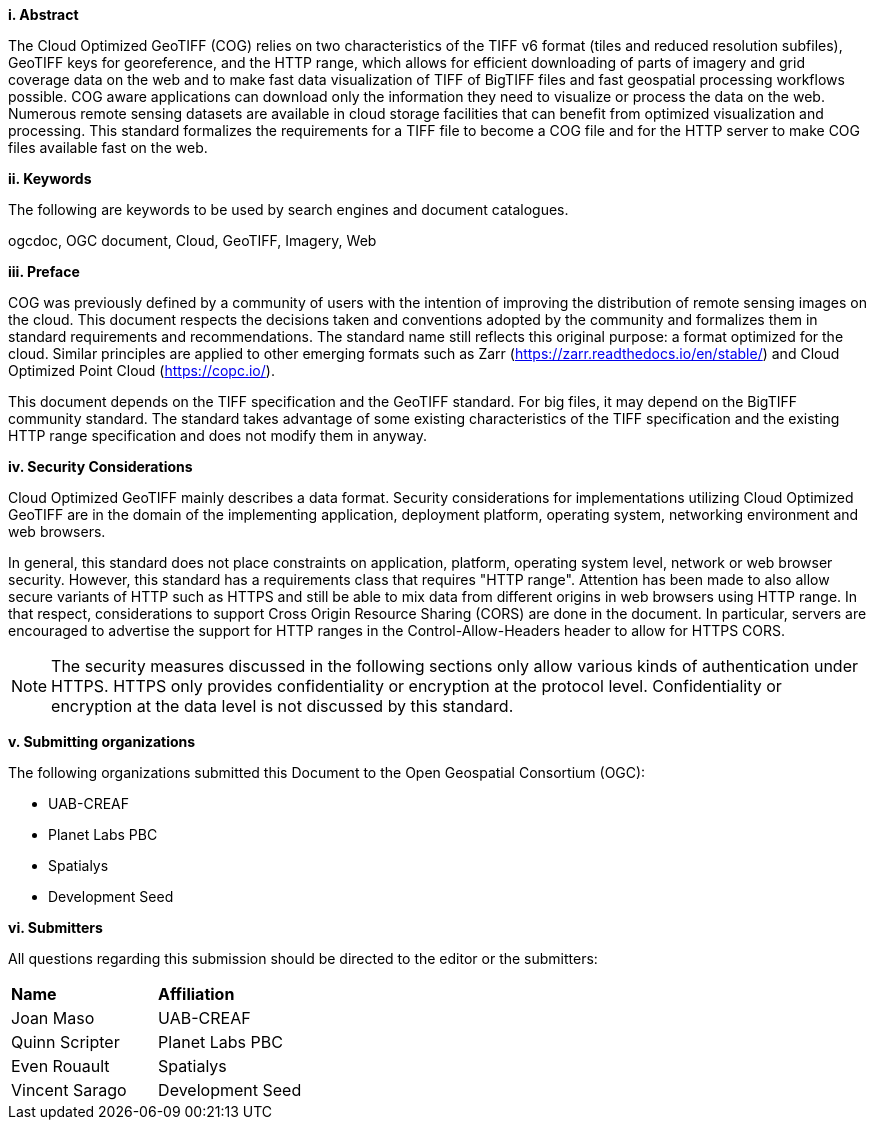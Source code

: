 [big]*i.     Abstract*

The Cloud Optimized GeoTIFF (COG) relies on two characteristics of the TIFF v6 format (tiles and reduced resolution subfiles), GeoTIFF keys for georeference, and the HTTP range, which allows for efficient downloading of parts of imagery and grid coverage data on the web and to make fast data visualization of TIFF of BigTIFF files and fast geospatial processing workflows possible.
COG aware applications can download only the information they need to visualize or process the data on the web. Numerous remote sensing datasets are available in cloud storage facilities that can benefit from optimized visualization and processing.
This standard formalizes the requirements for a TIFF file to become a COG file and for the HTTP server to make COG files available fast on the web.

[big]*ii.    Keywords*

The following are keywords to be used by search engines and document catalogues.

ogcdoc, OGC document, Cloud, GeoTIFF, Imagery, Web

[big]*iii.   Preface*

COG was previously defined by a community of users with the intention of improving the distribution of remote sensing images on the cloud. This document respects the decisions taken and conventions adopted by the community and formalizes them in standard requirements and recommendations. The standard name still reflects this original purpose: a format optimized for the cloud.  Similar principles are applied to other emerging formats such as Zarr (https://zarr.readthedocs.io/en/stable/) and Cloud Optimized Point Cloud (https://copc.io/).

This document depends on the TIFF specification and the GeoTIFF standard. For big files, it may depend on the BigTIFF community standard. The standard takes advantage of some existing characteristics of the TIFF specification and the existing HTTP range specification and does not modify them in anyway.

[big]*iv.    Security Considerations*

Cloud Optimized GeoTIFF mainly describes a data format. Security considerations for implementations utilizing Cloud Optimized GeoTIFF are in the domain of the implementing application, deployment platform, operating system, networking environment and web browsers.

In general, this standard does not place constraints on application, platform, operating system level, network or web browser security. However, this standard has a requirements class that requires "HTTP range". Attention has been made to also allow secure variants of HTTP such as HTTPS and still be able to mix data from different origins in web browsers using HTTP range. In that respect, considerations to support Cross Origin Resource Sharing (CORS) are done in the document. In particular, servers are encouraged to advertise the support for HTTP ranges in the Control-Allow-Headers header to allow for HTTPS CORS.

NOTE: The security measures discussed in the following sections only allow various kinds of authentication under HTTPS. HTTPS only provides confidentiality or encryption at the protocol level. Confidentiality or encryption at the data level is not discussed by this standard.

[big]*v.    Submitting organizations*

The following organizations submitted this Document to the Open Geospatial Consortium (OGC):

* UAB-CREAF
* Planet Labs PBC
* Spatialys
* Development Seed

[big]*vi.     Submitters*

All questions regarding this submission should be directed to the editor or the submitters:

|===
|*Name* |*Affiliation*
| Joan Maso | UAB-CREAF
| Quinn Scripter | Planet Labs PBC
| Even Rouault | Spatialys
| Vincent Sarago | Development Seed
|===
